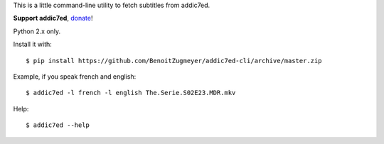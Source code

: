 This is a little command-line utility to fetch subtitles from addic7ed.

**Support addic7ed**, donate_!

Python 2.x only.

Install it with::

    $ pip install https://github.com/BenoitZugmeyer/addic7ed-cli/archive/master.zip


Example, if you speak french and english::

    $ addic7ed -l french -l english The.Serie.S02E23.MDR.mkv


Help::

    $ addic7ed --help

.. _donate: https://www.paypal.com/cgi-bin/webscr?cmd=_s-xclick&hosted_button_id=EC7EPAVR5MXV6&submit.x=29&submit.y=10
